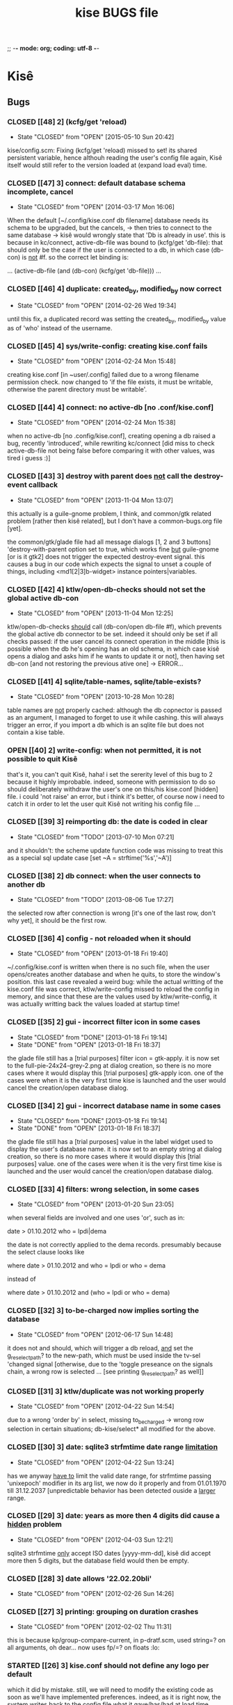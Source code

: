 ;; -*- mode: org; coding: utf-8 -*-


#+BEGIN_COMMENT

This document is part of Kisê.
Copyright (C)  2011 - 2016 Free Software Foundation, Inc.

Permission is granted to copy, distribute and/or modify this document
under the terms of the GNU Free Documentation License, Version 1.3 or
any later version published by the Free Software Foundation; with no
Invariant Sections, no Front-Cover Texts, and no Back-Cover Texts.  A
copy of the license is included in the section entitled ``GNU Free
Documentation License.''

#+END_COMMENT


#+TITLE: kise BUGS file

* Kisê

** Bugs

*** CLOSED [[48] 2] (kcfg/get 'reload)
CLOSED: [2015-05-10 Sun 20:42]
- State "CLOSED"     from "OPEN"       [2015-05-10 Sun 20:42]

kise/config.scm:  Fixing (kcfg/get 'reload) missed to set! its shared
persistent variable, hence althouh reading the user's config file again,
Kisê itself would still refer to the version loaded at (expand load
eval) time.

*** CLOSED [[47] 3] connect: default database schema incomplete, cancel
CLOSED: [2014-03-17 Mon 16:06]
- State "CLOSED"     from "OPEN"       [2014-03-17 Mon 16:06]

When the default [~/.config/kise.conf db filename] database needs its schema to
be upgraded, but the cancels, -> then tries to connect to the same database ->
kisê would wrongly state that 'Db is already in use'.  this is because in
kc/connect, active-db-file was bound to (kcfg/get 'db-file): that should only be
the case if the user is connected to a db, in which case (db-con) is _not_ #f.
so the correct let binding is:

	... (active-db-file (and (db-con) (kcfg/get 'db-file))) ...

*** CLOSED [[46] 4] duplicate: created_by, modified_by now correct
CLOSED: [2014-02-26 Wed 19:34]
- State "CLOSED"     from "OPEN"       [2014-02-26 Wed 19:34]

until this fix, a duplicated record was setting the created_by, modified_by
value as of 'who' instead of the username.

*** CLOSED [[45] 4] sys/write-config: creating kise.conf fails
CLOSED: [2014-02-24 Mon 15:48]
- State "CLOSED"     from "OPEN"       [2014-02-24 Mon 15:48]

creating kise.conf [in ~user/.config] failed due to a wrong filename permission
check.  now changed to 'if the file exists, it must be writable, otherwise the
parent directory must be writable'.

*** CLOSED [[44] 4] connect: no active-db [no .conf/kise.conf]
CLOSED: [2014-02-24 Mon 15:38]
- State "CLOSED"     from "OPEN"       [2014-02-24 Mon 15:38]

when no active-db [no .config/kise.conf], creating opening a db raised a bug,
recently 'introduced', while rewriting kc/connect [did miss to check
active-db-file not being false before comparing it with other values, was tired
i guess :)]

*** CLOSED [[43] 3] destroy with parent does _not_ call the destroy-event callback
CLOSED: [2013-11-05 Mon 13:07]
- State "CLOSED"     from "OPEN"       [2013-11-04 Mon 13:07]

this actually is a guile-gnome problem, I think, and common/gtk related problem
[rather then kisê related], but I don't have a common-bugs.org file [yet].

the common/gtk/glade file had all message dialogs [1, 2 and 3 buttons]
'destroy-with-parent option set to true, which works fine _but_ guile-gnome [or
is it gtk2] does not trigger the expected destroy-event signal.  this causes a
bug in our code which expects the signal to unset a couple of things, including
<md1[2|3]b-widget> instance pointers|variables.

*** CLOSED [[42] 4] ktlw/open-db-checks should not set the global active db-con
CLOSED: [2013-11-04 Mon 12:25]
- State "CLOSED"     from "OPEN"       [2013-11-04 Mon 12:25]

ktlw/open-db-checks _should_ call (db-con/open db-file #f), which prevents the
global active db connector to be set.  indeed it should only be set if all
checks passed: if the user cancel its connect operation in the middle [this is
possible when the db he's opening has an old schema, in which case kisê opens a
dialog and asks him if he wants to update it or not], then having set db-con [and
not restoring the previous ative one] -> ERROR...

*** CLOSED [[41] 4] sqlite/table-names, sqlite/table-exists?
CLOSED: [2013-10-28 Mon 10:28]
- State "CLOSED"     from "OPEN"       [2013-10-28 Mon 10:28]

table names are _not_ properly cached: although the db copnector is passed as an
argument, I managed to forget to use it while cashing.  this will always trigger
an error, if you import a db which is an sqlite file but does not contain a kise
table.

*** OPEN [[40] 2] write-config: when not permitted, it is not possible to quit Kisê

that's it, you can't quit Kisê, haha!  i set the sererity level of this bug to 2
because it highly improbable.  indeed, someone with permission to do so should
deliberately withdraw the user's one on this/his kise.conf [hidden] file.  i
could 'not raise' an error, but i think it's better, of course now i need to
catch it in order to let the user quit Kisê not writing his config file ...

*** CLOSED [[39] 3] reimporting db: the date is coded in clear
CLOSED: [2013-07-10 Mon 07:21]
- State "CLOSED"     from "TODO"       [2013-07-10 Mon 07:21]

and it shouldn't: the scheme update function code was missing to treat this as a
special sql update case [set ~A = strftime('%s','~A')]

*** CLOSED [[38] 2] db connect: when the user connects to another db
CLOSED: [2013-08-06 Tue 17:27]
- State "CLOSED"     from "TODO"       [2013-08-06 Tue 17:27]

the selected row after connection is wrong [it's one of the last row, don't why
yet], it should be the first row.

*** CLOSED [[36] 4] config - not reloaded when it should
CLOSED: [2013-01-18 Fri 19:40]
- State "CLOSED"     from "OPEN"       [2013-01-18 Fri 19:40]

~/.config/kise.conf is written when there is no such file, when the user
opens/creates another database and when he quits, to store the window's
position. this last case revealed a weird bug: while the actual writting of the
kise.conf file was correct, ktlw/write-config missed to reload the config in
memory, and since that these are the values used by ktlw/write-config, it was
actually writting back the values loaded at startup time!

*** CLOSED [[35] 2] gui - incorrect filter icon in some cases
CLOSED: [2013-01-18 Fri 18:37]
- State "CLOSED"     from "DONE"       [2013-01-18 Fri 19:14]
- State "DONE"       from "OPEN"       [2013-01-18 Fri 18:37]

the glade file still has a [trial purposes] filter icon = gtk-apply. it is now
set to the full-pie-24x24-grey-2.png at dialog creation, so there is no more
cases where it would display this [trial purposes] gtk-apply icon. one of the
cases were when it is the very first time kise is launched and the user would
cancel the creation/open database dialog.

*** CLOSED [[34] 2] gui - incorrect database name in some cases
CLOSED: [2013-01-18 Fri 18:37]
- State "CLOSED"     from "DONE"       [2013-01-18 Fri 19:14]
- State "DONE"       from "OPEN"       [2013-01-18 Fri 18:37]

the glade file still has a [trial purposes] value in the label widget used to
display the user's database name. it is now set to an empty string at dialog
creation, so there is no more cases where it would display this [trial purposes]
value. one of the cases were when it is the very first time kise is launched and
the user would cancel the creation/open database dialog.

*** CLOSED [[33] 4] filters: wrong selection, in some cases
CLOSED: [2013-01-20 Sun 23:05]
- State "CLOSED"     from "OPEN"       [2013-01-20 Sun 23:05]

when several fields are involved and one uses 'or', such as in:

		date > 01.10.2012
		who = lpdi|dema

the date is not correctly applied to the dema records. presumably because the
select clause looks like

		where date > 01.10.2012
		  and who = lpdi
		   or who = dema

instead of

		where date > 01.10.2012
		  and (who = lpdi or who = dema)

*** CLOSED [[32] 3] to-be-charged now implies sorting the database
CLOSED: [2012-06-17 Sun 14:48]
- State "CLOSED"     from "OPEN"       [2012-06-17 Sun 14:48]

it does not and should, which will trigger a db reload, _and_ set the
g_reselect_path? to the new-path, which must be used inside the tv-sel 'changed
signal [otherwise, due to the 'toggle preseance on the signals chain, a wrong
row is selected ... [see printing g_reselect_path? as well]]

*** CLOSED [[31] 3] ktlw/duplicate was not working properly
CLOSED: [2012-04-22 Sun 14:54]
- State "CLOSED"     from "OPEN"       [2012-04-22 Sun 14:54]

due to a wrong 'order by' in select, missing to_be_charged -> wrong row
selection in certain situations; db-kise/select* all modified for the
above.

*** CLOSED [[30] 3] date: sqlite3 strfmtime date range _limitation_
CLOSED: [2012-04-22 Sun 13:24]
- State "CLOSED"     from "OPEN"       [2012-04-22 Sun 13:24]

has we anyway _have to_ limit the valid date range, for strfmtime passing
'unixepoch' modifier in its arg list, we now do it properly and from 01.01.1970
till 31.12.2037 [unpredictable behavior has been detected ouside a _larger_
range.

*** CLOSED [[29] 3] date: years as more then 4 digits did cause a _hidden_ problem
CLOSED: [2012-04-22 Sun 12:21]
- State "CLOSED"     from "OPEN"       [2012-04-03 Sun 12:21]

sqlite3 strfmtime _only_ accept ISO dates [yyyy-mm-dd], kisê did accept more
then 5 digits, but the database field would then be empty.

*** CLOSED [[28] 3] date allows '22.02.20bli'
CLOSED: [2012-02-26 Sun 14:26]
- State "CLOSED"     from "OPEN"       [2012-02-26 Sun 14:26]

*** CLOSED [[27] 3] printing: grouping on duration crashes
CLOSED: [2012-02-02 Thu 11:31]
- State "CLOSED"     from "OPEN"       [2012-02-02 Thu 11:31]

this is because kp/group-compare-current, in p-dratf.scm, used string=? on all
arguments, oh dear...  now uses fp/=? on floats :lo:

*** STARTED [[26] 3] kise.conf should not define any logo per default

which it did by mistake.  still, we will need to modify the existing code as
soon as we'll have implemented preferences.  indeed, as it is right now, the
system writes back to the config file what it gave/has/had at load time, which
now is correctly initially set to #f

*** CLOSED [[25] 3] printing: grouping items only crashes
CLOSED: [2012-02-02 Thu 11:25]
- State "CLOSED"     from "OPEN"       [2012-02-02 Thu 11:25]

*** CANCELLED [[24] 3] escape char for LaTeX
CLOSED: [2011-12-19 Mon 10:24]
- State "CANCELLED"  from "OPEN"       [2011-12-19 Mon 10:24] \\
  this is not a bug but a malformed string, scheme wize, which contains
  a single \ instead of \\. this only happens when the string is
  manually written, probably due to a tipo.

in /usr/local/share/guile/alto/2.0/tex/tex.scm

(tex/prep-str-for-tbx-env "date\_" 1 #t)
While reading expression:
ERROR: In procedure scm_lreadr: #<unknown port>:7:34: illegal character in escape sequence: #\_

*** CLOSED [[23] 3] description modifs not saved on filter-* clicked
CLOSED: [2011-11-25 Fri 22:29]
- State "CLOSED"     from "OPEN"       [2011-11-25 Fri 22:29]

while in a filter mode, editing a description [or any other entry],
then clicking filter-clear was the symptom: filter was cleared and the
row reselected, but content added and/or modified was lost.

kise/on-tv-row-change added on all filter-* button 'clicked signals
as already the case for printing, nav buttons ...

*** CLOSED [[22] 3] connect: database schema incomplete, cancel
CLOSED: [2013-11-01 Fri 19:09]
- State "CLOSED"     from "OPEN"       [2013-11-01 Fri 19:09]

When the user tries to connect to another database, that its schema needs to be
upgraded, but cancels, -> bug

*** CLOSED [[21] 3] gui - filter-clear not restoring gui-callback
CLOSED: [2011-11-16 Wed 11:34]
- State "CLOSED"     from "OPEN"       [2011-11-16 Wed 11:34]

of the main interface to [t. Then, user's modification were not saved
neither updated in the store!

*** CLOSED [[20] 3] gui - filechooser: klicking upper left delete window
CLOSED: [2011-11-16 Wed 11:14]
- State "CLOSED"     from "OPEN"       [2011-11-16 Wed 11:14]

button leads to a bug. This already has been corrected in other
dialogs, such as connect -> see c-dialog.scm

*** CLOSED [[19] 3] gui - kc/connect called 2x in create db mode
CLOSED: [2011-10-25 Tue 16:32]
- State "CLOSED"     from "OPEN"       [2011-10-25 Tue 16:32]

for some very obscure reasons, when in 'create' mode, kc/connect is
called 2x x by the number of times connect dialog has been opened and
ok clicked [in creation mode] to avoid these erroneous muliple attemps
to create the same new db, we use the modal characteristic of the
dialog and only performs the code when #t. we should then report a bug
to the gtk and/or guile-gnome list.

*** CANCELLED [[18] 3] gui - duplicate: wrong row is selected
CLOSED: [2011-11-16 Wed 11:35]
- State "CANCELLED"  from "OPEN"       [2011-11-16 Wed 11:35] \\
  This bug was actually later reported as #21: the apparent wrong row
  selection from the user's perspective was actually due to the #21 bug
  which at the time had not yet been identified.

I can not reproduce it so far, but a certain manipulation, which I
can't remember, did show this bug: a wrong database tuple subset or
something like that did cause and probably still causes this
inadequate row selection after duplication in 'some circumstances'

*** OPEN [[17] 3] gui - open-db: clicking 'Ok' while on a folder

should open the folder and not running the open db callback

*** CLOSED [[16] 3] gui - text: charged time of 1 hour writes '1 hours'
CLOSED: [2011-12-03 Sat 19:03]
- State "CLOSED"     from "OPEN"       [2011-12-03 Sat 19:03]

We need to use ngettext anyway, but even before that this simple case
should be corrected.

*** CLOSED [[15] 4] ktlw/delete and duplicate not calling update-totals
CLOSED: [2011-09-11 Sun 19:46]
- State "CLOSED"     from "OPEN"       [2011-09-11 Sun 19:46]

*** CLOSED [[14] 4] are properly updated after delete
CLOSED: [2011-09-11 Sun 19:47]
- State "CLOSED"     from "OPEN"       [2011-09-11 Sun 19:47]

Especially when deleting the only record of a selection

*** CLOSED [[13] 4] to-be-charged callback incomplete when active-filter
CLOSED: [2011-09-01 Thu 01:41]
- State "CLOSED"     from "OPEN"       [2011-09-01 Thu 01:41]

When there is an active filter, 1. without 'to-be-charged, then
clicking one of the checkbox to set one of the record as
to-be-charged, 2. activate the to-be-charged filter condition [then
only one record remains in the list-store, 3. deselect its
to-be-charged field +> crashed the application: this is because both
to-be-charged callback [the details and the list-store] did not add
the id of the tuple to the id-set if and when there was an
active-filter.

*** CLOSED [[12] 4] clicking to-be-charged in the list-store
CLOSED: [2011-09-01 Thu 01:34]
- State "CLOSED"     from "OPEN"       [2011-09-01 Thu 01:34]

When clicking the checkbox of another row then the active one, the
callback of the checkbox is called before the row-changed! => it is
the previously selected row that is being used and gets updated: both
the database and consequently the charged time / days status bar are
wrong.

ktlw/a-facturer-toggle-set-callback needs to be changed accordingly

*** CLOSED [     4] bad ordering [lacking 'what'] db-kise.scm
CLOSED: [2011-07-05 Tue 12:20]
- State "CLOSED"       from "OPEN"       [2011-07-05 Tue 12:20]

I did not include 'activity' [what] in the select all ordering clause
but this [obviously] leads to a bad in memory order when several
entries are equal in terms of fields used in the list-store, which
itself leads to wrong gtk entries settings displayed values in the
detailed view.

*** CLOSED [     3] clicking a row does not update the statusbar ratio
CLOSED: [2011-08-04 Thu 17:08]
- State "CLOSED"       from "OPEN"       [2011-08-04 Thu 17:08]

*** CLOSED [[11] 4] text filters not calling str/prep-str-for-pg
CLOSED: [2011-09-11 Sun 20:13]
- State "CLOSED"     from "OPEN"       [2011-09-11 Sun 20:13]

*** CLOSED [[10] 4] ktlw/entry-std-cb crashed kise when old-pos was -1
CLOSED: [2011-08-25 Thu 22:52]
- State "CLOSED"     from "OPEN"  [2011-08-25 Thu 22:53]

*** CLOSED [[9] 4] characters in date filter crashes kise
CLOSED: [2011-08-24 Wed 20:50]
- State "CLOSED"       from "OPEN"       [2011-08-24 Wed 20:50]

*** CLOSED [[8] 4] alto.br in who and reentering who crashes kise
CLOSED: [2011-08-24 Wed 19:42]
- State "CLOSED"       from "OPEN"       [2011-08-24 Wed 19:42]

*** CLOSED [[7] 4] a date 'only' [no operator] crashes kise
CLOSED: [2011-08-04 Thu 18:42]
- State "CLOSED"       from "OPEN"       [2011-08-04 Thu 18:42]

*** CLOSED [[6] 3] ktlw/filter-clear should select previously selected row if possible
CLOSED: [2011-08-23 Tue 18:58]
- State "CLOSED"       from "OPEN"       [2011-08-23 Tue 18:58]

*** CLOSED [[5] 3] ktlw/filter-apply should select previously selected row if possible
CLOSED: [2011-08-23 Tue 19:15]
- State "CLOSED"       from "OPEN"       [2011-08-23 Tue 19:15]

*** CLOSED [[4] 3] same filter conditions should not trigger apply-filter
CLOSED: [2011-08-24 Wed 20:50]
- State "CLOSED"       from "OPEN"       [2011-08-24 Wed 20:50]

*** CLOSED [[3] 3] empty set does not empty entry fields and combo selection
CLOSED: [2011-08-10 Wed 12:05]
- State "CLOSED"       from "OPEN"       [2011-08-10 Wed 12:05]

*** CLOSED [[2] 3] empty set does not grey inapropriate actions
CLOSED: [2011-08-10 Wed 12:05]
- State "CLOSED"       from "OPEN"       [2011-08-10 Wed 12:05]

*** CLOSED [[1] 3] empty set - statusbar says 'Record 1/0'
CLOSED: [2011-08-10 Wed 12:05]
- State "CLOSED"       from "OPEN"       [2011-08-10 Wed 12:05]




** Wishlist

*** NEXT [[0] 1] nothing yet


* Severity levels

** 7 critical

makes unrelated software on the system (or the whole system) break, or
causes serious data loss, or introduces a security hole on systems
where you install the package.

** 6 grave

makes the package in question unusable or mostly so, or causes data
loss, or introduces a security hole allowing access to the accounts of
users who use the package.

** 5 serious

is a severe violation of Debian policy (roughly, it violates a "must"
or "required" directive), or, in the package maintainer's or release
manager's opinion, makes the package unsuitable for release.

** 4 important

a bug which has a major effect on the usability of a package, without
rendering it completely unusable to everyone.

** 3 normal

the default value, applicable to most bugs.

** 2 minor

a problem which doesn't affect the package's usefulness, and is
presumably trivial to fix.

** 1 wishlist

for any feature request, and also for any bugs that are very difficult
to fix due to major design considerations.

